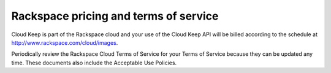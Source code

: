 .. _pricing-service-level:

Rackspace pricing and terms of service
~~~~~~~~~~~~~~~~~~~~~~~~~~~~~~~~~~~~~~

Cloud Keep is part of the Rackspace cloud and your use of the Cloud Keep API will be
billed according to the schedule at http://www.rackspace.com/cloud/images.

Periodically review the Rackspace Cloud Terms of Service for your
Terms of Service because they can be updated any time. These documents also include
the Acceptable Use Policies.

